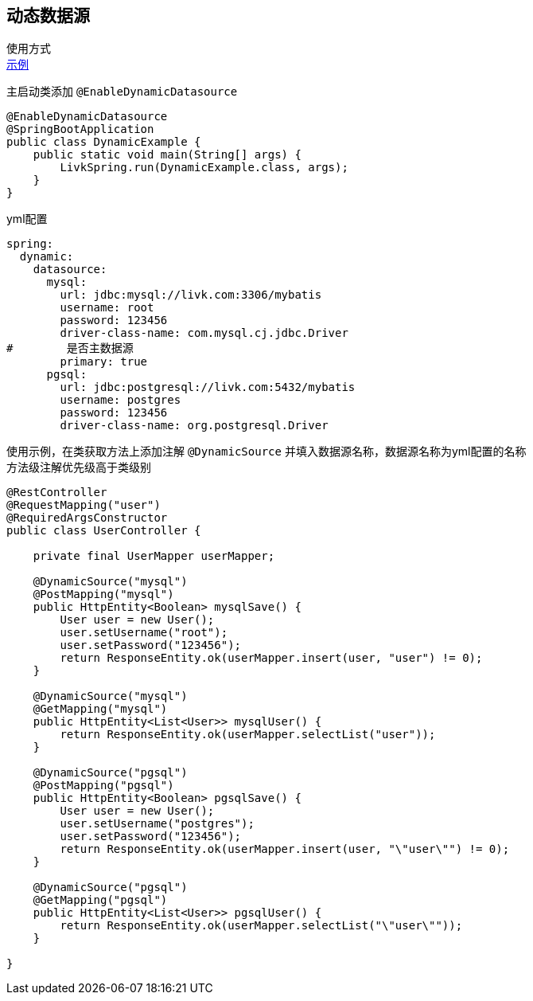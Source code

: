 [[dynamic-spring-boot-starter]]
== 动态数据源

使用方式 +
link:../../spring-mybatis/dynamic-datasource-example[示例] +

主启动类添加 `@EnableDynamicDatasource`

[source,java,indent=0]
----
@EnableDynamicDatasource
@SpringBootApplication
public class DynamicExample {
    public static void main(String[] args) {
        LivkSpring.run(DynamicExample.class, args);
    }
}
----

yml配置

[source,yaml,indent=0]
----
spring:
  dynamic:
    datasource:
      mysql:
        url: jdbc:mysql://livk.com:3306/mybatis
        username: root
        password: 123456
        driver-class-name: com.mysql.cj.jdbc.Driver
#        是否主数据源
        primary: true
      pgsql:
        url: jdbc:postgresql://livk.com:5432/mybatis
        username: postgres
        password: 123456
        driver-class-name: org.postgresql.Driver

----

使用示例，在类获取方法上添加注解 `@DynamicSource` 并填入数据源名称，数据源名称为yml配置的名称 +
方法级注解优先级高于类级别

[source,java,indent=0]
----
@RestController
@RequestMapping("user")
@RequiredArgsConstructor
public class UserController {

    private final UserMapper userMapper;

    @DynamicSource("mysql")
    @PostMapping("mysql")
    public HttpEntity<Boolean> mysqlSave() {
        User user = new User();
        user.setUsername("root");
        user.setPassword("123456");
        return ResponseEntity.ok(userMapper.insert(user, "user") != 0);
    }

    @DynamicSource("mysql")
    @GetMapping("mysql")
    public HttpEntity<List<User>> mysqlUser() {
        return ResponseEntity.ok(userMapper.selectList("user"));
    }

    @DynamicSource("pgsql")
    @PostMapping("pgsql")
    public HttpEntity<Boolean> pgsqlSave() {
        User user = new User();
        user.setUsername("postgres");
        user.setPassword("123456");
        return ResponseEntity.ok(userMapper.insert(user, "\"user\"") != 0);
    }

    @DynamicSource("pgsql")
    @GetMapping("pgsql")
    public HttpEntity<List<User>> pgsqlUser() {
        return ResponseEntity.ok(userMapper.selectList("\"user\""));
    }

}
----
